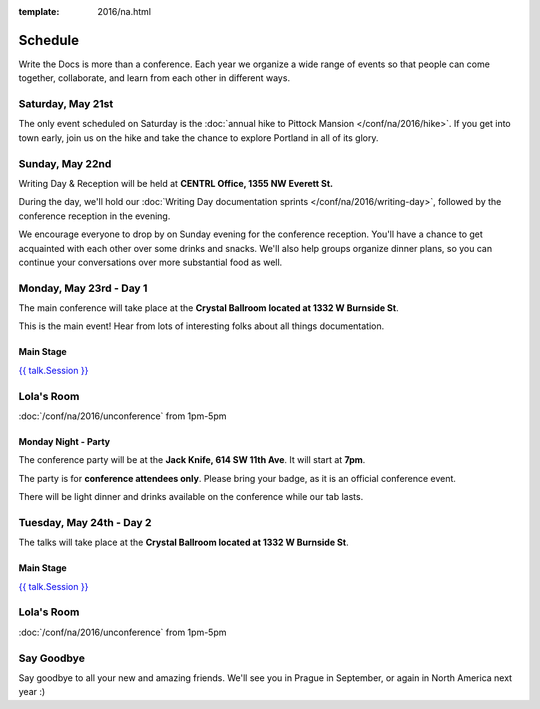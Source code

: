 :template: 2016/na.html


Schedule
========

Write the Docs is more than a conference. Each year we organize a wide
range of events so that people can come together, collaborate, and learn
from each other in different ways.

Saturday, May 21st
------------------

The only event scheduled on Saturday is the :doc:`annual hike to Pittock
Mansion </conf/na/2016/hike>`. If you get into town early, join us on
the hike and take the chance to explore Portland in all of its glory.

Sunday, May 22nd
----------------

Writing Day & Reception will be held at **CENTRL Office, 1355 NW Everett St.**

During the day, we'll hold our :doc:`Writing Day documentation
sprints </conf/na/2016/writing-day>`, followed by the conference
reception in the evening.

We encourage everyone to drop by on Sunday evening for the conference
reception. You'll have a chance to get acquainted with each other over
some drinks and snacks. We'll also help groups organize dinner plans, so
you can continue your conversations over more substantial food as well.

.. raw:: html

   <table class="schedule">
   <tr>
    <td class="schedule-time">9 AM</td>
    <td><a href="/conf/na/2016/writing-day/">Writing Day</a> documentation sprints begin
   </tr>
   <tr>
    <td class="schedule-time">9:30 AM</td>
    <td>Introduction to the Writing Day</td>
   </tr>
   <tr>
    <td class="schedule-time">12:00 PM</td>
    <td>Break for lunch</td>
   </tr>
   <tr>
    <td class="schedule-time">6 PM</td>
    <td>Sprints end, Reception begins. Keep working, or start chatting!</td>
   </tr>
   <tr>
    <td class="schedule-time">9 PM</td>
    <td>Reception ends</td>
   </tr>
   </table>

Monday, May 23rd - Day 1
------------------------

The main conference will take place at the **Crystal Ballroom located at 1332 W
Burnside St**.

This is the main event! Hear from lots of interesting folks about all
things documentation.


Main Stage
~~~~~~~~~~

.. raw:: html

    <table>
    {% for talk in na_2016_day1 %}
      <tr>
        <td class=" schedule-time">{{ talk.Time }}</td>
        <td>

`{{ talk.Session }} <speaker-{{ talk.slug }}>`_

.. raw:: html

        </td>
      </tr>

    {% endfor %}
    </table>

Lola's Room
-----------

:doc:`/conf/na/2016/unconference` from 1pm-5pm

Monday Night - Party
~~~~~~~~~~~~~~~~~~~~
The conference party will be at the **Jack Knife, 614 SW 11th Ave**.
It will start at **7pm**.

The party is for **conference attendees only**.
Please bring your badge,
as it is an official conference event.

There will be light dinner and drinks available on the conference while our tab lasts.

Tuesday, May 24th - Day 2
-------------------------

The talks will take place at the **Crystal Ballroom located at 1332 W
Burnside St**.

Main Stage
~~~~~~~~~~

.. raw:: html

    <table>
    {% for talk in na_2016_day2 %}
      <tr>
        <td class=" schedule-time">{{ talk.Time }}</td>
        <td>

`{{ talk.Session }} <speaker-{{ talk.slug }}>`_

.. raw:: html

        </td>
      </tr>

    {% endfor %}
    </table>

Lola's Room
-----------

:doc:`/conf/na/2016/unconference` from 1pm-5pm

Say Goodbye
-----------

Say goodbye to all your new and amazing friends.
We'll see you in Prague in September,
or again in North America next year :)
